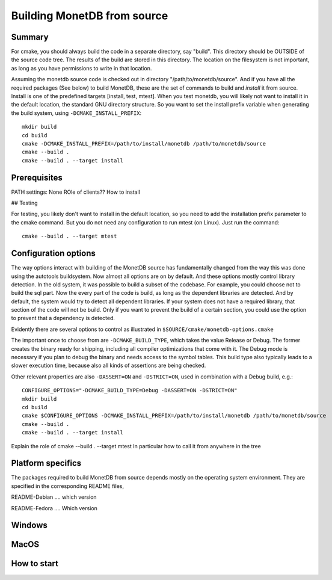 ****************************
Building MonetDB from source
****************************

Summary
=======

For cmake, you should always build the code in a separate directory, say
"build". This directory should be OUTSIDE of the source code tree. The
results of the build are stored in this directory. The location on the
filesystem is not important, as long as you have permissions to write in
that location.

Assuming the monetdb source code is checked out in directory
"/path/to/monetdb/source". And if you have all the required packages
(See below) to build MonetDB, these are the set of commands to build and
*install* it from source. Install is one of the predefined targets
[install, test, mtest]. When you test monetdb, you will likely not want
to install it in the default location, the standard GNU directory
structure. So you want to set the install prefix variable when
generating the build system, using ``-DCMAKE_INSTALL_PREFIX``::

  mkdir build
  cd build
  cmake -DCMAKE_INSTALL_PREFIX=/path/to/install/monetdb /path/to/monetdb/source
  cmake --build .
  cmake --build . --target install


Prerequisites
=============

PATH settings: None
ROle of clients?? How to install

## Testing

For testing, you likely don't want to install in the default location,
so you need to add the installation prefix parameter to the cmake
command. But you do not need any configuration to run mtest (on
Linux). Just run the command::

  cmake --build . --target mtest

Configuration options
=====================

The way options interact with building of the MonetDB source has
fundamentally changed from the way this was done using the autotools
buildsystem. Now almost all options are on by default. And these options
mostly control library detection. In the old system, it was possible to
build a subset of the codebase. For example, you could choose not to
build the sql part. Now the every part of the code is build, as long as
the dependent libraries are detected. And by default, the system would
try to detect all dependent libraries. If your system does not have a
required library, that section of the code will not be build. Only if
you want to prevent the build of a certain section, you could use the
option to prevent that a dependency is detected.

Evidently there are several options to control as illustrated in
``$SOURCE/cmake/monetdb-options.cmake``

The important once to choose from are ``-DCMAKE_BUILD_TYPE``, which
takes the value Release or Debug.  The former creates the binary ready
for shipping, including all compiler optimizations that come with it.
The Debug mode is necessary if you plan to debug the binary and needs
access to the symbol tables.  This build type also typically leads to a
slower execution time, because also all kinds of assertions are being
checked.

Other relevant properties are also ``-DASSERT=ON`` and ``-DSTRICT=ON``,
used in combination with a Debug build, e.g.::

  CONFIGURE_OPTIONS="-DCMAKE_BUILD_TYPE=Debug -DASSERT=ON -DSTRICT=ON"
  mkdir build
  cd build
  cmake $CONFIGURE_OPTIONS -DCMAKE_INSTALL_PREFIX=/path/to/install/monetdb /path/to/monetdb/source
  cmake --build .
  cmake --build . --target install

Explain the role of cmake --build . --target mtest
In particular how to call it from anywhere in the tree

Platform specifics
==================

The packages required to build MonetDB from source depends mostly on the
operating system environment.  They are specified in the corresponding
README files,

README-Debian .... which version

README-Fedora .... Which version


Windows
=======

MacOS
=====

How to start
============
